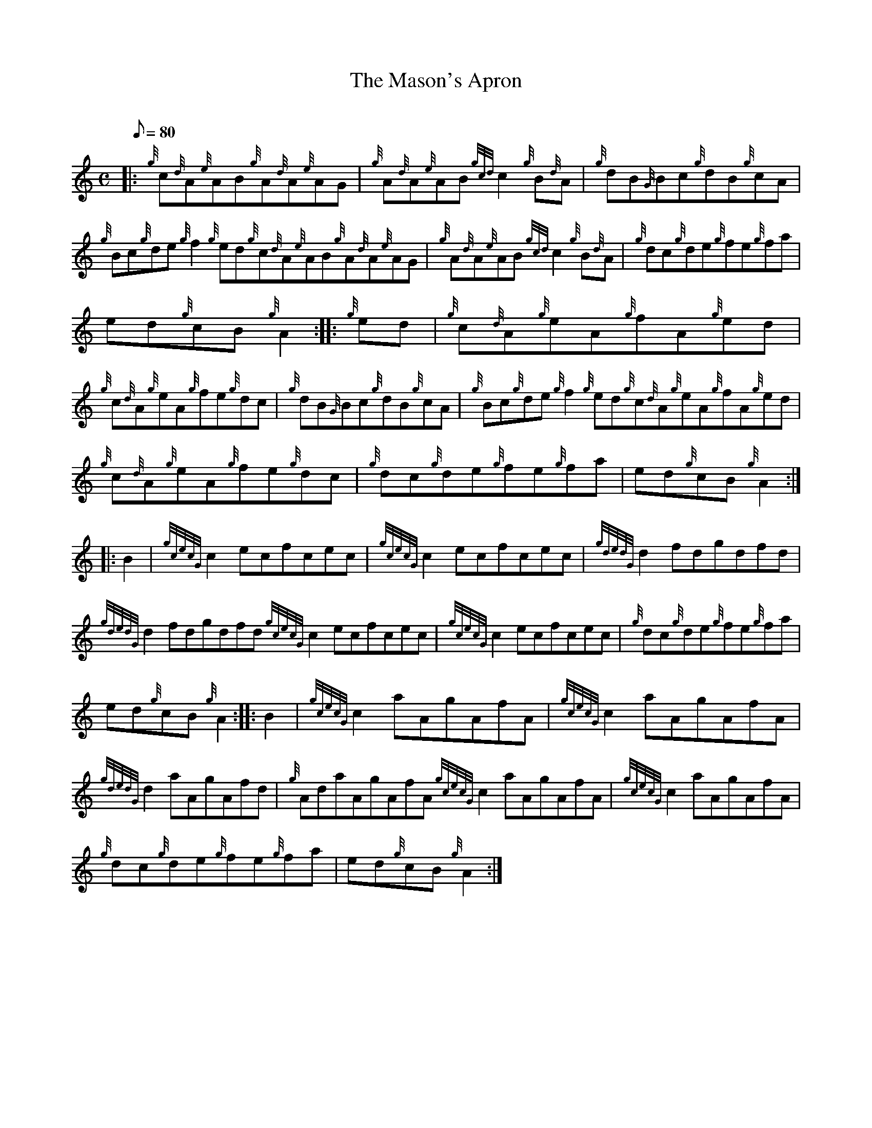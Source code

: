 X: 1
T:The Mason's Apron
M:C
L:1/8
Q:80
C:
S:Reel
K:HP
|: {g}c{d}A{e}AB{g}A{d}A{e}AG|
{g}A{d}A{e}AB{gcd}c2{g}B{d}A|
{g}dB{G}Bc{g}dB{g}cA|  !
{g}Bc{g}de{g}f2{g}ed{g}c{d}A{e}AB{g}A{d}A{e}AG|
{g}A{d}A{e}AB{gcd}c2{g}B{d}A|
{g}dc{g}de{g}fe{g}fa|  !
ed{g}cB{g}A2:| |:
{g}ed|
{g}c{d}A{g}eA{g}fA{g}ed|  !
{g}c{d}A{g}eA{g}fe{g}dc|
{g}dB{G}Bc{g}dB{g}cA|
{g}Bc{g}de{g}f2{g}ed{g}c{d}A{g}eA{g}fA{g}ed|  !
{g}c{d}A{g}eA{g}fe{g}dc|
{g}dc{g}de{g}fe{g}fa|
ed{g}cB{g}A2:| |:  !
B2|
{gcecG}c2ecfcec|
{gcecG}c2ecfcec|
{gdedG}d2fdgdfd|  !
{gdedG}d2fdgdfd{gcecG}c2ecfcec|
{gcecG}c2ecfcec|
{g}dc{g}de{g}fe{g}fa|  !
ed{g}cB{g}A2:| |:
B2|
{gcecG}c2aAgAfA|
{gcecG}c2aAgAfA|  !
{gdedG}d2aAgAfd|
{g}AdaAgAfA{gcecG}c2aAgAfA|
{gcecG}c2aAgAfA|  !
{g}dc{g}de{g}fe{g}fa|
ed{g}cB{g}A2:|
